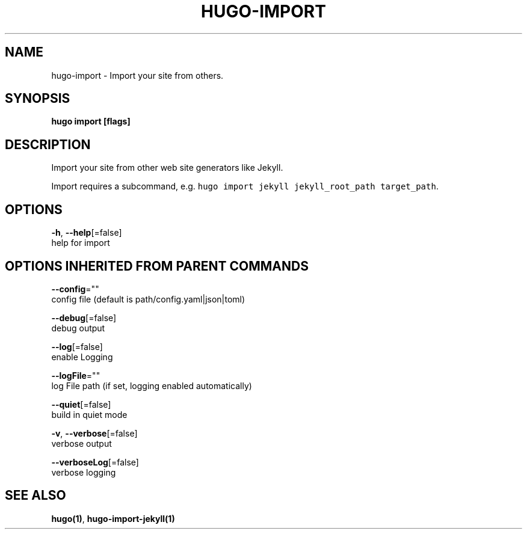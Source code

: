.TH "HUGO\-IMPORT" "1" "Nov 2018" "Hugo 0.49.2" "Hugo Manual" 
.nh
.ad l


.SH NAME
.PP
hugo\-import \- Import your site from others.


.SH SYNOPSIS
.PP
\fBhugo import [flags]\fP


.SH DESCRIPTION
.PP
Import your site from other web site generators like Jekyll.

.PP
Import requires a subcommand, e.g. \fB\fChugo import jekyll jekyll\_root\_path target\_path\fR\&.


.SH OPTIONS
.PP
\fB\-h\fP, \fB\-\-help\fP[=false]
    help for import


.SH OPTIONS INHERITED FROM PARENT COMMANDS
.PP
\fB\-\-config\fP=""
    config file (default is path/config.yaml|json|toml)

.PP
\fB\-\-debug\fP[=false]
    debug output

.PP
\fB\-\-log\fP[=false]
    enable Logging

.PP
\fB\-\-logFile\fP=""
    log File path (if set, logging enabled automatically)

.PP
\fB\-\-quiet\fP[=false]
    build in quiet mode

.PP
\fB\-v\fP, \fB\-\-verbose\fP[=false]
    verbose output

.PP
\fB\-\-verboseLog\fP[=false]
    verbose logging


.SH SEE ALSO
.PP
\fBhugo(1)\fP, \fBhugo\-import\-jekyll(1)\fP
